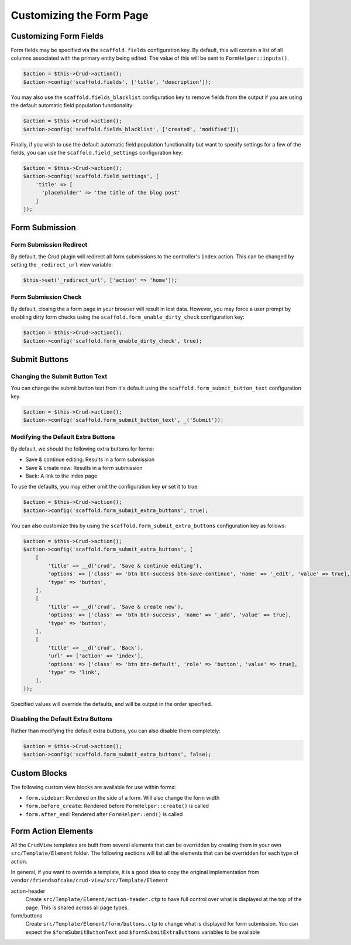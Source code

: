 Customizing the Form Page
=========================

Customizing Form Fields
-----------------------

Form fields may be specified via the ``scaffold.fields`` configuration key.
By default, this will contain a list of all columns associated with the primary
entity being edited. The value of this will be sent to ``FormHelper::inputs()``.

.. code-block:: php

    $action = $this->Crud->action();
    $action->config('scaffold.fields', ['title', 'description']);

You may also use the ``scaffold.fields_blacklist`` configuration key to remove
fields from the output if you are using the default automatic field population
functionality:

.. code-block:: php

    $action = $this->Crud->action();
    $action->config('scaffold.fields_blacklist', ['created', 'modified']);

Finally, if you wish to use the default automatic field population functionality
but want to specify settings for a few of the fields, you can use the
``scaffold.field_settings`` configuration key:

.. code-block:: php

    $action = $this->Crud->action();
    $action->config('scaffold.field_settings', [
        'title' => [
          'placeholder' => 'the title of the blog post'
        ]
    ]);

Form Submission
---------------

Form Submission Redirect
~~~~~~~~~~~~~~~~~~~~~~~~

By default, the Crud plugin will redirect all form submissions to the
controller's ``index`` action. This can be changed by setting the
``_redirect_url`` view variable:

.. code-block:: php

    $this->set('_redirect_url', ['action' => 'home']);

Form Submission Check
~~~~~~~~~~~~~~~~~~~~~

By default, closing the a form page in your browser will result in lost data.
However, you may force a user prompt by enabling dirty form checks using the
``scaffold.form_enable_dirty_check`` configuration key:

.. code-block:: php

    $action = $this->Crud->action();
    $action->config('scaffold.form_enable_dirty_check', true);

Submit Buttons
--------------

Changing the Submit Button Text
~~~~~~~~~~~~~~~~~~~~~~~~~~~~~~~

You can change the submit button text from it's default using the
``scaffold.form_submit_button_text`` configuration key.

.. code-block:: php

    $action = $this->Crud->action();
    $action->config('scaffold.form_submit_button_text', _('Submit'));

Modifying the Default Extra Buttons
~~~~~~~~~~~~~~~~~~~~~~~~~~~~~~~~~~~

By default, we should the following extra buttons for forms:

- Save & continue editing: Results in a form submission
- Save & create new: Results in a form submission
- Back: A link to the index page

To use the defaults, you may either omit the configuration key **or** set it
to true:

.. code-block:: php

    $action = $this->Crud->action();
    $action->config('scaffold.form_submit_extra_buttons', true);

You can also customize this by using the ``scaffold.form_submit_extra_buttons``
configuration key as follows:

.. code-block:: php

    $action = $this->Crud->action();
    $action->config('scaffold.form_submit_extra_buttons', [
        [
            'title' => __d('crud', 'Save & continue editing'),
            'options' => ['class' => 'btn btn-success btn-save-continue', 'name' => '_edit', 'value' => true],
            'type' => 'button',
        ],
        [
            'title' => __d('crud', 'Save & create new'),
            'options' => ['class' => 'btn btn-success', 'name' => '_add', 'value' => true],
            'type' => 'button',
        ],
        [
            'title' => __d('crud', 'Back'),
            'url' => ['action' => 'index'],
            'options' => ['class' => 'btn btn-default', 'role' => 'button', 'value' => true],
            'type' => 'link',
        ],
    ]);

Specified values will override the defaults, and will be output in the order
specified.

Disabling the Default Extra Buttons
~~~~~~~~~~~~~~~~~~~~~~~~~~~~~~~~~~~

Rather than modifying the default extra buttons, you can also disable them
completely:

.. code-block:: php

    $action = $this->Crud->action();
    $action->config('scaffold.form_submit_extra_buttons', false);

Custom Blocks
-------------

The following custom view blocks are available for use within forms:

- ``form.sidebar``: Rendered on the side of a form. Will also change the form
  width
- ``form.before_create``: Rendered before ``FormHelper::create()`` is called
- ``form.after_end``: Rendered after ``FormHelper::end()`` is called

Form Action Elements
---------------------

All the ``CrudView`` templates are built from several elements that can be
overridden by creating them in your own ``src/Template/Element`` folder. The
following sections will list all the elements that can be overridden for each
type of action.

In general, if you want to override a template, it is a good idea to copy the
original implementation from
``vendor/friendsofcake/crud-view/src/Template/Element``

action-header
  Create ``src/Template/Element/action-header.ctp`` to have full control over
  what is displayed at the top of the page. This is shared across all page
  types.

form/buttons
  Create ``src/Template/Element/form/buttons.ctp`` to change what is displayed
  for form submission. You can expect the ``$formSubmitButtonText`` and
  ``$formSubmitExtraButtons`` variables to be available
